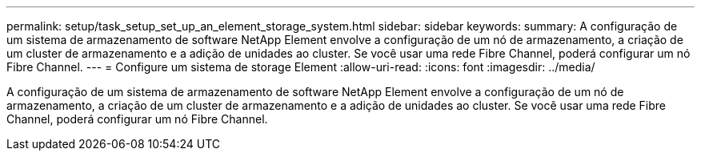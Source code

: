 ---
permalink: setup/task_setup_set_up_an_element_storage_system.html 
sidebar: sidebar 
keywords:  
summary: A configuração de um sistema de armazenamento de software NetApp Element envolve a configuração de um nó de armazenamento, a criação de um cluster de armazenamento e a adição de unidades ao cluster. Se você usar uma rede Fibre Channel, poderá configurar um nó Fibre Channel. 
---
= Configure um sistema de storage Element
:allow-uri-read: 
:icons: font
:imagesdir: ../media/


[role="lead"]
A configuração de um sistema de armazenamento de software NetApp Element envolve a configuração de um nó de armazenamento, a criação de um cluster de armazenamento e a adição de unidades ao cluster. Se você usar uma rede Fibre Channel, poderá configurar um nó Fibre Channel.

